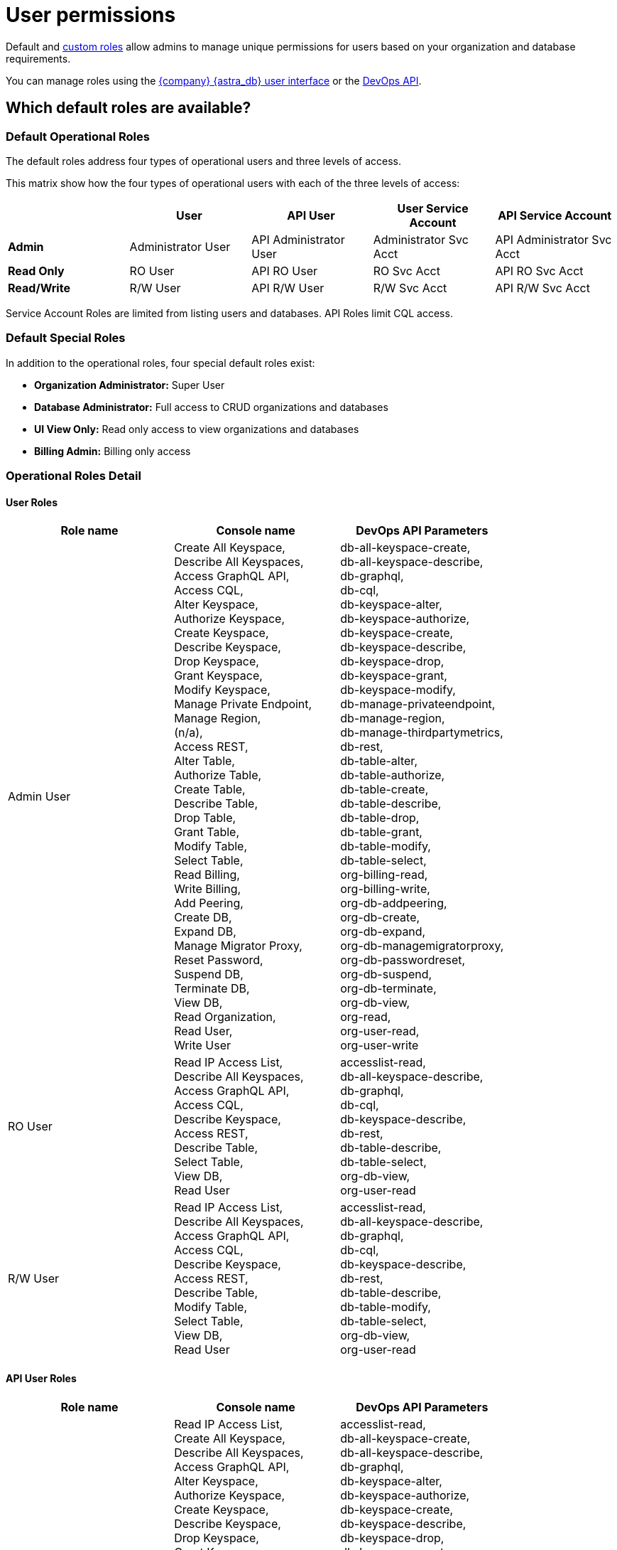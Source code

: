 = User permissions
:slug: user-permissions

Default and xref:manage:org/manage-custom-roles.adoc[custom roles] allow admins to manage unique permissions for users based on your organization and database requirements.

You can manage roles using the xref:getting-started:gs-grant-user-access.adoc[{company} {astra_db} user interface] or the xref:manage:devops/devops-roles.adoc[DevOps API].

== Which default roles are available?

=== Default Operational Roles

The default roles address four types of operational users and three levels of access. 


This matrix show how the four types of operational users with each of the three levels of access:
|===
||*User*|*API User*|*User Service Account*|*API Service Account*

|*Admin*|Administrator User|API Administrator User|Administrator Svc Acct|API Administrator Svc Acct
|*Read Only*|RO User|API RO User|RO Svc Acct|API RO Svc Acct
|*Read/Write*|R/W User|API R/W User|R/W Svc Acct|API R/W Svc Acct
|===

Service Account Roles are limited from listing users and databases. API Roles limit CQL access.



=== Default Special Roles
In addition to the operational roles, four special default roles exist:

* **Organization Administrator:** Super User
* **Database Administrator:** Full access to CRUD organizations and databases
* **UI View Only:** Read only access to view organizations and databases
* **Billing Admin:** Billing only access

=== Operational Roles Detail

==== User Roles


|===
|*Role name*|*Console name*|*DevOps API Parameters*

|Admin User|
Create All Keyspace, +
Describe All Keyspaces, +
Access GraphQL API, +
Access CQL, +
Alter Keyspace, +
Authorize Keyspace, +
Create Keyspace, +
Describe Keyspace, +
Drop Keyspace, +
Grant Keyspace, +
Modify Keyspace, +
Manage Private Endpoint, +
Manage Region, +
(n/a), +
Access REST, +
Alter Table, +
Authorize Table, +
Create Table, +
Describe Table, +
Drop Table, +
Grant Table, +
Modify Table, +
Select Table, +
Read Billing, +
Write Billing, +
Add Peering, +
Create DB, +
Expand DB, +
Manage Migrator Proxy, +
Reset Password, +
Suspend DB, +
Terminate DB, +
View DB, +
Read Organization, +
Read User, +
Write User
|
db-all-keyspace-create, +
db-all-keyspace-describe, +
db-graphql, +
db-cql, +
db-keyspace-alter, +
db-keyspace-authorize, +
db-keyspace-create, +
db-keyspace-describe, +
db-keyspace-drop, +
db-keyspace-grant, +
db-keyspace-modify, +
db-manage-privateendpoint, +
db-manage-region, +
db-manage-thirdpartymetrics, +
db-rest, +
db-table-alter, +
db-table-authorize, +
db-table-create, +
db-table-describe, +
db-table-drop, +
db-table-grant, +
db-table-modify, +
db-table-select, +
org-billing-read, +
org-billing-write, +
org-db-addpeering, +
org-db-create, +
org-db-expand, +
org-db-managemigratorproxy, +
org-db-passwordreset, +
org-db-suspend, +
org-db-terminate, +
org-db-view, +
org-read, +
org-user-read, +
org-user-write

|RO User|
Read IP Access List, +
Describe All Keyspaces, +
Access GraphQL API, +
Access CQL, +
Describe Keyspace, +
Access REST, +
Describe Table, +
Select Table, +
View DB, +
Read User
|accesslist-read, +
db-all-keyspace-describe, +
db-graphql, +
db-cql, +
db-keyspace-describe, +
db-rest, +
db-table-describe, +
db-table-select, +
org-db-view, +
org-user-read

|R/W User|
Read IP Access List, +
Describe All Keyspaces, +
Access GraphQL API, +
Access CQL, +
Describe Keyspace, +
Access REST, +
Describe Table, +
Modify Table, +
Select Table, +
View DB, +
Read User
|
accesslist-read, +
db-all-keyspace-describe, +
db-graphql, +
db-cql, +
db-keyspace-describe, +
db-rest, +
db-table-describe, +
db-table-modify, +
db-table-select, +
org-db-view, +
org-user-read
|===


==== API User Roles


|===
|*Role name*|*Console name*|*DevOps API Parameters*

|API Admin User|
Read IP Access List, +
Create All Keyspace, +
Describe All Keyspaces, +
Access GraphQL API, +
Alter Keyspace, +
Authorize Keyspace, +
Create Keyspace, +
Describe Keyspace, +
Drop Keyspace, +
Grant Keyspace, +
Modify Keyspace, +
Manage Private Endpoint, +
Manage Region, +
(n/a), +
Access REST, +
Alter Table, +
Authorize Table, +
Create Table, +
Describe Table, +
Drop Table, +
Grant Table, +
Modify Table, +
Select Table, +
Read Billing, +
Write Billing, +
Add Peering, +
Create DB, +
Expand DB, +
Manage Migrator Proxy, +
Reset Password, +
Suspend DB, +
Terminate DB, +
View DB, +
Read User, +
Write User
|
accesslist-read, +
db-all-keyspace-create, +
db-all-keyspace-describe, +
db-graphql, +
db-keyspace-alter, +
db-keyspace-authorize, +
db-keyspace-create, +
db-keyspace-describe, +
db-keyspace-drop, +
db-keyspace-grant, +
db-keyspace-modify, +
db-manage-privateendpoint, +
db-manage-region, +
db-manage-thirdpartymetrics, +
db-rest, +
db-table-alter, +
db-table-authorize, +
db-table-create, +
db-table-describe, +
db-table-drop, +
db-table-grant, +
db-table-modify, +
db-table-select, +
org-billing-read, +
org-billing-write, +
org-db-addpeering, +
org-db-create, +
org-db-expand, +
org-db-managemigratorproxy, +
org-db-passwordreset, +
org-db-suspend, +
org-db-terminate, +
org-db-view, +
org-user-read, +
org-user-write

|API RO User|
Read IP Access List, +
Describe All Keyspaces, +
Access GraphQL API, +
Describe Keyspace, +
Access REST, +
Describe Table, +
Select Table, +
View DB, +
Read User
|
accesslist-read, +
db-all-keyspace-describe, +
db-graphql, +
db-keyspace-describe, +
db-rest, +
db-table-describe, +
db-table-select, +
org-db-view, +
org-user-read

|API R/W User|
Read IP Access List, +
Describe All Keyspaces, +
Access GraphQL API, +
Describe Keyspace, +
Access REST, +
Describe Table, +
Modify Table, +
Select Table, +
View DB, +
Read User
|
accesslist-read, +
db-all-keyspace-describe, +
db-graphql, +
db-keyspace-describe, +
db-rest, +
db-table-describe, +
db-table-modify, +
db-table-select, +
org-db-view, +
org-user-read
|===

==== User Service Account Roles


|===
|*Role name*|*Console name*|*DevOps API Parameters*

|Admin Svc Acct|
Create All Keyspace, +
Describe All Keyspaces, +
Access GraphQL API, +
Access CQL, +
Alter Keyspace, +
Authorize Keyspace, +
Create Keyspace, +
Describe Keyspace, +
Drop Keyspace, +
Grant Keyspace, +
Modify Keyspace, +
Manage Private Endpoint, +
Manage Region, +
Access REST, +
Alter Table, +
Authorize Table, +
Create Table, +
Describe Table, +
Drop Table, +
Grant Table, +
Modify Table, +
Select Table, +
Read Billing, +
Write Billing, +
Add Peering, +
Create DB, +
Expand DB, +
Manage Migrator Proxy, +
Reset Password, +
Suspend DB, +
Terminate DB, +
View DB, +
Read User, +
Write User
|
db-all-keyspace-create, +
db-all-keyspace-describe, +
db-graphql, +
db-cql, +
db-keyspace-alter, +
db-keyspace-authorize, +
db-keyspace-create, +
db-keyspace-describe, +
db-keyspace-drop, +
db-keyspace-grant, +
db-keyspace-modify, +
db-manage-privateendpoint, +
db-manage-region, +
db-rest, +
db-table-alter, +
db-table-authorize, +
db-table-create, +
db-table-describe, +
db-table-drop, +
db-table-grant, +
db-table-modify, +
db-table-select, +
org-billing-read, +
org-billing-write, +
org-db-addpeering, +
org-db-create, +
org-db-expand, +
org-db-managemigratorproxy, +
org-db-passwordreset, +
org-db-suspend, +
org-db-terminate, +
org-db-view, +
org-user-read, +
org-user-write

|RO Svc Acct|
Read IP Access List, +
Describe All Keyspaces, +
Access GraphQL API, +
Access CQL, +
Describe Keyspace, +
Access REST, +
Describe Table, +
Select Table
|
accesslist-read, +
db-all-keyspace-describe, +
db-graphql, +
db-cql, +
db-keyspace-describe, +
db-rest, +
db-table-describe, +
db-table-select

|R/W Svc Acct|
Read IP Access List, +
Describe All Keyspaces, +
Access GraphQL API, +
Access CQL, +
Describe Keyspace, +
Access REST, +
Describe Table, +
Modify Table, +
Select Table
|
accesslist-read, +
db-all-keyspace-describe, +
db-graphql, +
db-cql, +
db-keyspace-describe, +
db-rest, +
db-table-describe, +
db-table-modify, +
db-table-select
|===

==== API Service Account Roles


|===
|*Role name*|*Console name*|*DevOps API Parameters*

|API Admin Svc Acct|
Create All Keyspace, +
Describe All Keyspaces, +
Access GraphQL API, +
Access CQL, +
Alter Keyspace, +
Authorize Keyspace, +
Create Keyspace, +
Describe Keyspace, +
Drop Keyspace, +
Grant Keyspace, +
Modify Keyspace, +
Manage Private Endpoint, +
Manage Region, +
(n/a), +
Access REST, +
Alter Table, +
Authorize Table, +
Create Table, +
Describe Table, +
Drop Table, +
Grant Table, +
Modify Table, +
Select Table, +
Read Billing, +
Write Billing, +
Add Peering, +
Create DB, +
Expand DB, +
Manage Migrator Proxy, +
Reset Password, +
Suspend DB, +
Terminate DB, +
View DB, +
Read User, +
Write User
|
db-all-keyspace-create, +
db-all-keyspace-describe, +
db-graphql, +
db-cql, +
db-keyspace-alter, +
db-keyspace-authorize, +
db-keyspace-create, +
db-keyspace-describe, +
db-keyspace-drop, +
db-keyspace-grant, +
db-keyspace-modify, +
db-manage-privateendpoint, +
db-manage-region, +
db-manage-thirdpartymetrics, +
db-rest, +
db-table-alter, +
db-table-authorize, +
db-table-create, +
db-table-describe, +
db-table-drop, +
db-table-grant, +
db-table-modify, +
db-table-select, +
org-billing-read, +
org-billing-write, +
org-db-addpeering, +
org-db-create, +
org-db-expand, +
org-db-managemigratorproxy, +
org-db-passwordreset, +
org-db-suspend, +
org-db-terminate, +
org-db-view, +
org-user-read, +
org-user-write

|API RO Svc Acct|
Read IP Access List, +
Describe All Keyspaces, +
Access GraphQL API, +
Describe Keyspace, +
Access REST, +
Describe Table, +
Select Table
|
accesslist-read, +
db-all-keyspace-describe, +
db-graphql, +
db-keyspace-describe, +
db-rest, +
db-table-describe, +
db-table-select

|API R/W Svc Acct|
Read IP Access List, +
Describe All Keyspaces, +
Access GraphQL API, +
Describe Keyspace, +
Access REST, +
Describe Table, +
Modify Table, +
Select Table
|
accesslist-read, +
db-all-keyspace-describe, +
db-graphql, +
db-keyspace-describe, +
db-rest, +
db-table-describe, +
db-table-modify, +
db-table-select
|===


=== Special Roles Detail

==== Billing Admin


The Billing Admin role provides only access to view the billing information for {astra_db} services. This role has no management capabilities nor access to data.

|===
|*Console name*|*DevOps API Parameters*

|
Read Billing, +
Write Billing, +
View DB, +
Read User
|
org-billing-read, +
org-billing-write, +
org-db-view, +
org-user-read
|===

==== Database Administrator

The Database Administrator role is designed to effectively manage organizations and the databases using CRUD. This role does not have the ability to view billing, mange role-based access control (RBAC), or manage users. 

|===
|*Console name*|*DevOps API Parameters*

|
Read IP Access List, +
Write IP Access List, +
Create All Keyspace, +
Describe All Keyspaces, +
Access GraphQL API, +
Access CQL, +
Alter Keyspace, +
Authorize Keyspace, +
Create Keyspace, +
Describe Keyspace, +
Drop Keyspace, +
Grant Keyspace, +
Modify Keyspace, +
Manage Private Endpoint, +
Manage Region, +
(n/a), +
Access REST, +
Alter Table, +
Authorize Table, +
Create Table, +
Describe Table, +
Drop Table, +
Grant Table, +
Modify Table, +
Select Table, +
Add Peering, +
Create DB, +
Expand DB, +
Manage Migrator Proxy, +
Reset Password, +
Suspend DB, +
Terminate DB, +
View DB, +
Read Token, +
Write Token, +
Read User
|
accesslist-read, +
accesslist-write, +
db-all-keyspace-create, +
db-all-keyspace-describe, +
db-graphql, +
db-cql, +
db-keyspace-alter, +
db-keyspace-authorize, +
db-keyspace-create, +
db-keyspace-describe, +
db-keyspace-drop, +
db-keyspace-grant, +
db-keyspace-modify, +
db-manage-privateendpoint, +
db-manage-region, +
db-manage-thirdpartymetrics, +
db-rest, +
db-table-alter, +
db-table-authorize, +
db-table-create, +
db-table-describe, +
db-table-drop, +
db-table-grant, +
db-table-modify, +
db-table-select, +
org-db-addpeering, +
org-db-create, +
org-db-expand, +
org-db-managemigratorproxy, +
org-db-passwordreset, +
org-db-suspend, +
org-db-terminate, +
org-db-view, +
org-token-read, +
org-token-write, +
org-user-read
|===

==== Organization Administrator

The Organization Administrator role is the most permissive default role.

|===
|*Console name*|*DevOps API Parameters*

|
Read IP Access List, +
Write IP Access List, +
Create All Keyspace, +
Describe All Keyspaces, +
Access GraphQL API, +
Access CQL, +
Alter Keyspace, +
Authorize Keyspace, +
Create Keyspace, +
Describe Keyspace, +
Drop Keyspace, +
Grant Keyspace, +
Modify Keyspace, +
Manage Private Endpoint, +
Manage Region, +
(n/a), +
Access REST, +
Alter Table, +
Authorize Table, +
Create Table, +
Describe Table, +
Drop Table, +
Grant Table, +
Modify Table, +
Select Table, +
Read Audits, +
Read Billing, +
Write Billing, +
Add Peering, +
Create DB, +
Expand DB, +
Manage Migrator Proxy, +
Reset Password, +
Suspend DB, +
Terminate DB, +
View DB, +
Read External Auth, +
Write External Auth, +
Notification Write, +
Read Organization, +
Delete Custom Role, +
Read Custom Role, +
Write Custom Role, +
Read Token, +
Write Token, +
Read User, +
Write User, +
Write Organization
|
accesslist-read, +
accesslist-write, +
db-all-keyspace-create, +
db-all-keyspace-describe, +
db-graphql, +
db-cql, +
db-keyspace-alter, +
db-keyspace-authorize, +
db-keyspace-create, +
db-keyspace-describe, +
db-keyspace-drop, +
db-keyspace-grant, +
db-keyspace-modify, +
db-manage-privateendpoint, +
db-manage-region, +
db-manage-thirdpartymetrics, +
db-rest, +
db-table-alter, +
db-table-authorize, +
db-table-create, +
db-table-describe, +
db-table-drop, +
db-table-grant, +
db-table-modify, +
db-table-select, +
org-audits-read, +
org-billing-read, +
org-billing-write, +
org-db-addpeering, +
org-db-create, +
org-db-expand, +
org-db-managemigratorproxy, +
org-db-passwordreset, +
org-db-suspend, +
org-db-terminate, +
org-db-view, +
org-external-auth-read, +
org-external-auth-write, +
org-notification-write, +
org-read, +
org-role-delete, +
org-role-read, +
org-role-write, +
org-token-read, +
org-token-write, +
org-user-read, +
org-user-write, +
org-write
|===

==== UI View Only

The UI View Only role is a highly limited role that is only able to list users, databases, and access lists.

|===
|*Console name*|*DevOps API Parameters*

|
Read IP Access List, +
View DB, +
Read User
|
accesslist-read, +
org-db-view, +
org-user-read
|===


== Custom permissions
The tables below contain detailed descriptions of each of the permissions available in {astra_db} and can be used to get more detail on the permissions assigned to the roles above.

=== Organization permissions

[cols=3*,options=header]
|===
|Console name
|Description
|DevOps API parameter

|View DB
|See a database in a list of databases or {astra_ui}.
|org-db-view

|Create DB
|Create a database using the DevOps API or {astra_ui}.
|org-db-create

|Terminate DB
|Permanently delete a database and all of of its data using the DevOps API or {astra_ui}.
|org-db-terminate

|Expand DB
|*{classic_cap} only:* Resize a database using the DevOps API or {astra_ui} to add more capacity units.
|org-db-expand

|Reset Password
|Reset the password for a classic database.
|org-db-passwordreset

|Manage Migrator Proxy
|Add and remove the migrator proxy from a db.
|org-db-managemigratorproxy

|Read Audits
|Enables read and download audits.
|org-audits-read

|Write Billing
|Enables links and ability to add or edit billing payment info.
|org-billing-write

|Write IP Access List
|Create or modify an access list using the DevOps API or {astra_ui}.
|accesslist-write

|Manage Region
|Add, create, or remove a region using the DevOps API or {astra_ui}.
|db-manage-region

|Write User
|Add, create, or remove a user using the DevOps API or {astra_ui}.
|org-user-write

|Write Organization
|Create new organizations or delete an existing organization. Hides manage org and org settings.
|org-write

|Write Custom Role
|Create custom role.
|org-role-write

|Write External Auth
|Update security settings related to external auth providers.
|org-external-auth-write

|Write Token
|Create application token.
|org-token-write

|Read Billing
|Enables links and access to billing details page.
|org-billing-read

|Read IP Access List
|Enables links and access to acess list page.
|accesslist-read

|Read User
|Access to viewing users of an organization.
|org-user-read

|Read Organization
|View organization in {astra_ui}.
|org-read

|Read Custom Role
|See a custom role and its associated permissions.
|org-role-read

|Read External Auth
|See security settings related to external authentication providers.
|org-external-auth-read

|Read Token
|Read token details.
|org-token-read

|Delete Custom Role
|Delete of custom role.
|org-role-delete

|Add Peering
|Create of VPC peering connection.
|org-db-addpeering

|Notification Write
|Enable or disable notifications in organization notification settings.
|org-notification-write

|Suspend DB
|Park/unpark classic databases and suspend/unsuspend serverless databases.
|org-db-suspend


|===

=== Keyspace permissions

[cols=3*,options=header]
|===
|Console name
|Description
|DevOps API parameter

|Alter Keyspace
|Make changes to a specified keyspace.
|db-keyspace-alter

|Describe Keyspace
|Get a list of tables within a specified keyspace.
|db-keyspace-describe

|Modify Keyspace
|Access or modify a keyspace.
|db-keyspace-modify

|Authorize Keyspace
|Give access to specified keyspace.
|db-keyspace-authorize

|Drop Keyspace
|Remove keyspace. Available in only {astra_ui}.
|db-keyspace-drop

|Create Keyspace
|Create keyspace. Available in only {astra_ui}.
|db-keyspace-create

|Grant Keyspace
|Grant specific permissions for specified keyspace.
|db-keyspace-grant

|===

=== API access permissions

[cols=3*,options=header]
|===
|Console name
|Description
|DevOps API parameter

|Access GraphQL API
|Connect to database via GraphQL API.
|db-graphql

|Access REST
|Connect to database via REST API.
|db-rest

|Access CQL
|Connect to database via CQL.
|db-cql

|===
== Which role should I assign a user?

[cols=2*,options=header]
|===
|Database Access Method
|Roles

|Astra User Interface access
a| * Organization Administrator
* Database Administrator
* Billing Administrator
* UI View Only
* Developer Administrator
* Developer Read/Write
* Developer Read Only
* Administrator Service Account
* Read/Write Service Account
* Read Only Service Account

|GraphQL, REST, and Document API access based on database access permissions
a| * Organization Administrator
* Database Administrator
* Billing Administrator
* UI View Only
* Administrator User
* Read/Write User
* Read Only User
* Administrator Service Account
* Read/Write Service Account
* Read Only Service Account
* API Administrator User
* API Read/Write User
* API Read Only User
* API Administrator Service Account
* API Read/Write Service Account
* API Read Only Service Account

|Data Loader access based on database access permissions
a| * Administrator User
* Read/Write User
* Read Only User
* Administrator Service Account
* Read/Write Service Account
* Read Only Service Account

|dsbulk access based on database access permissions
a| * Read/Write Service Account
* Read Only Service Account

|DevOps API access based on database access permissions
a| * Organization Administrator
* Database Administrator

|Drivers based on database access permissions
a| * Administrator User
* Read/Write User
* Read Only User
* Administrator Service Account
* Read/Write Service Account
* Read Only Service Account

|Manage access list for IP addresses and CIDR
a| * Organization Administrator
* Database Administrator

|===